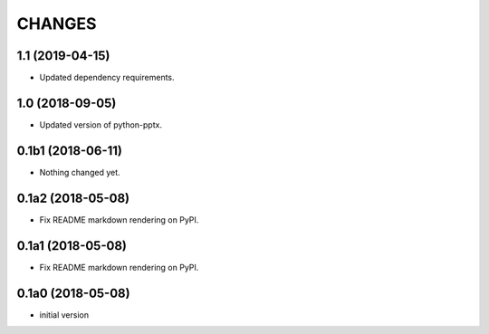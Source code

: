 CHANGES
=======

1.1 (2019-04-15)
----------------

- Updated dependency requirements.


1.0 (2018-09-05)
----------------

- Updated version of python-pptx.


0.1b1 (2018-06-11)
------------------

- Nothing changed yet.


0.1a2 (2018-05-08)
------------------

- Fix README markdown rendering on PyPI.


0.1a1 (2018-05-08)
------------------

- Fix README markdown rendering on PyPI.


0.1a0 (2018-05-08)
------------------

- initial version
